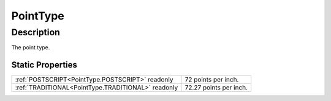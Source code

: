 .. _PointType:

================================================
PointType
================================================


Description
-----------



The point type.




Static Properties
^^^^^^^^^^^^^^^^^

+----------------------------------------------------+------------------------+
| :ref:`POSTSCRIPT<PointType.POSTSCRIPT>` readonly   | 72 points per inch.    |
+----------------------------------------------------+------------------------+
| :ref:`TRADITIONAL<PointType.TRADITIONAL>` readonly | 72.27 points per inch. |
+----------------------------------------------------+------------------------+












.. container:: hide

   .. toctree::
      :hidden:
      :maxdepth: 1

      
      PointType/POSTSCRIPT.rst
      PointType/TRADITIONAL.rst
      

      
      
      
      